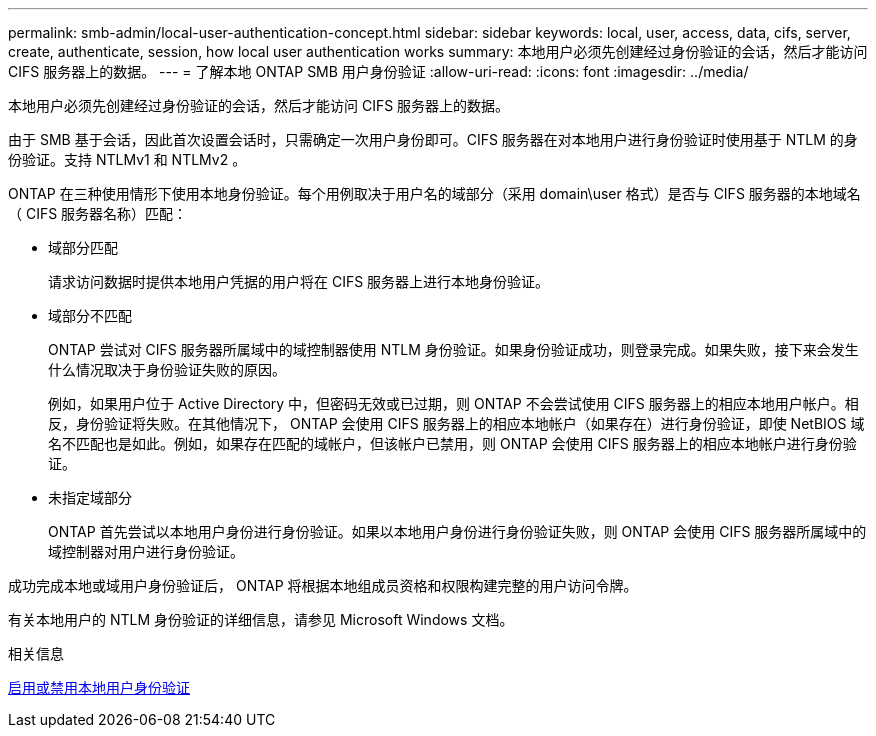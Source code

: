 ---
permalink: smb-admin/local-user-authentication-concept.html 
sidebar: sidebar 
keywords: local, user, access, data, cifs, server, create, authenticate, session, how local user authentication works 
summary: 本地用户必须先创建经过身份验证的会话，然后才能访问 CIFS 服务器上的数据。 
---
= 了解本地 ONTAP SMB 用户身份验证
:allow-uri-read: 
:icons: font
:imagesdir: ../media/


[role="lead"]
本地用户必须先创建经过身份验证的会话，然后才能访问 CIFS 服务器上的数据。

由于 SMB 基于会话，因此首次设置会话时，只需确定一次用户身份即可。CIFS 服务器在对本地用户进行身份验证时使用基于 NTLM 的身份验证。支持 NTLMv1 和 NTLMv2 。

ONTAP 在三种使用情形下使用本地身份验证。每个用例取决于用户名的域部分（采用 domain\user 格式）是否与 CIFS 服务器的本地域名（ CIFS 服务器名称）匹配：

* 域部分匹配
+
请求访问数据时提供本地用户凭据的用户将在 CIFS 服务器上进行本地身份验证。

* 域部分不匹配
+
ONTAP 尝试对 CIFS 服务器所属域中的域控制器使用 NTLM 身份验证。如果身份验证成功，则登录完成。如果失败，接下来会发生什么情况取决于身份验证失败的原因。

+
例如，如果用户位于 Active Directory 中，但密码无效或已过期，则 ONTAP 不会尝试使用 CIFS 服务器上的相应本地用户帐户。相反，身份验证将失败。在其他情况下， ONTAP 会使用 CIFS 服务器上的相应本地帐户（如果存在）进行身份验证，即使 NetBIOS 域名不匹配也是如此。例如，如果存在匹配的域帐户，但该帐户已禁用，则 ONTAP 会使用 CIFS 服务器上的相应本地帐户进行身份验证。

* 未指定域部分
+
ONTAP 首先尝试以本地用户身份进行身份验证。如果以本地用户身份进行身份验证失败，则 ONTAP 会使用 CIFS 服务器所属域中的域控制器对用户进行身份验证。



成功完成本地或域用户身份验证后， ONTAP 将根据本地组成员资格和权限构建完整的用户访问令牌。

有关本地用户的 NTLM 身份验证的详细信息，请参见 Microsoft Windows 文档。

.相关信息
xref:enable-disable-local-user-authentication-task.adoc[启用或禁用本地用户身份验证]
